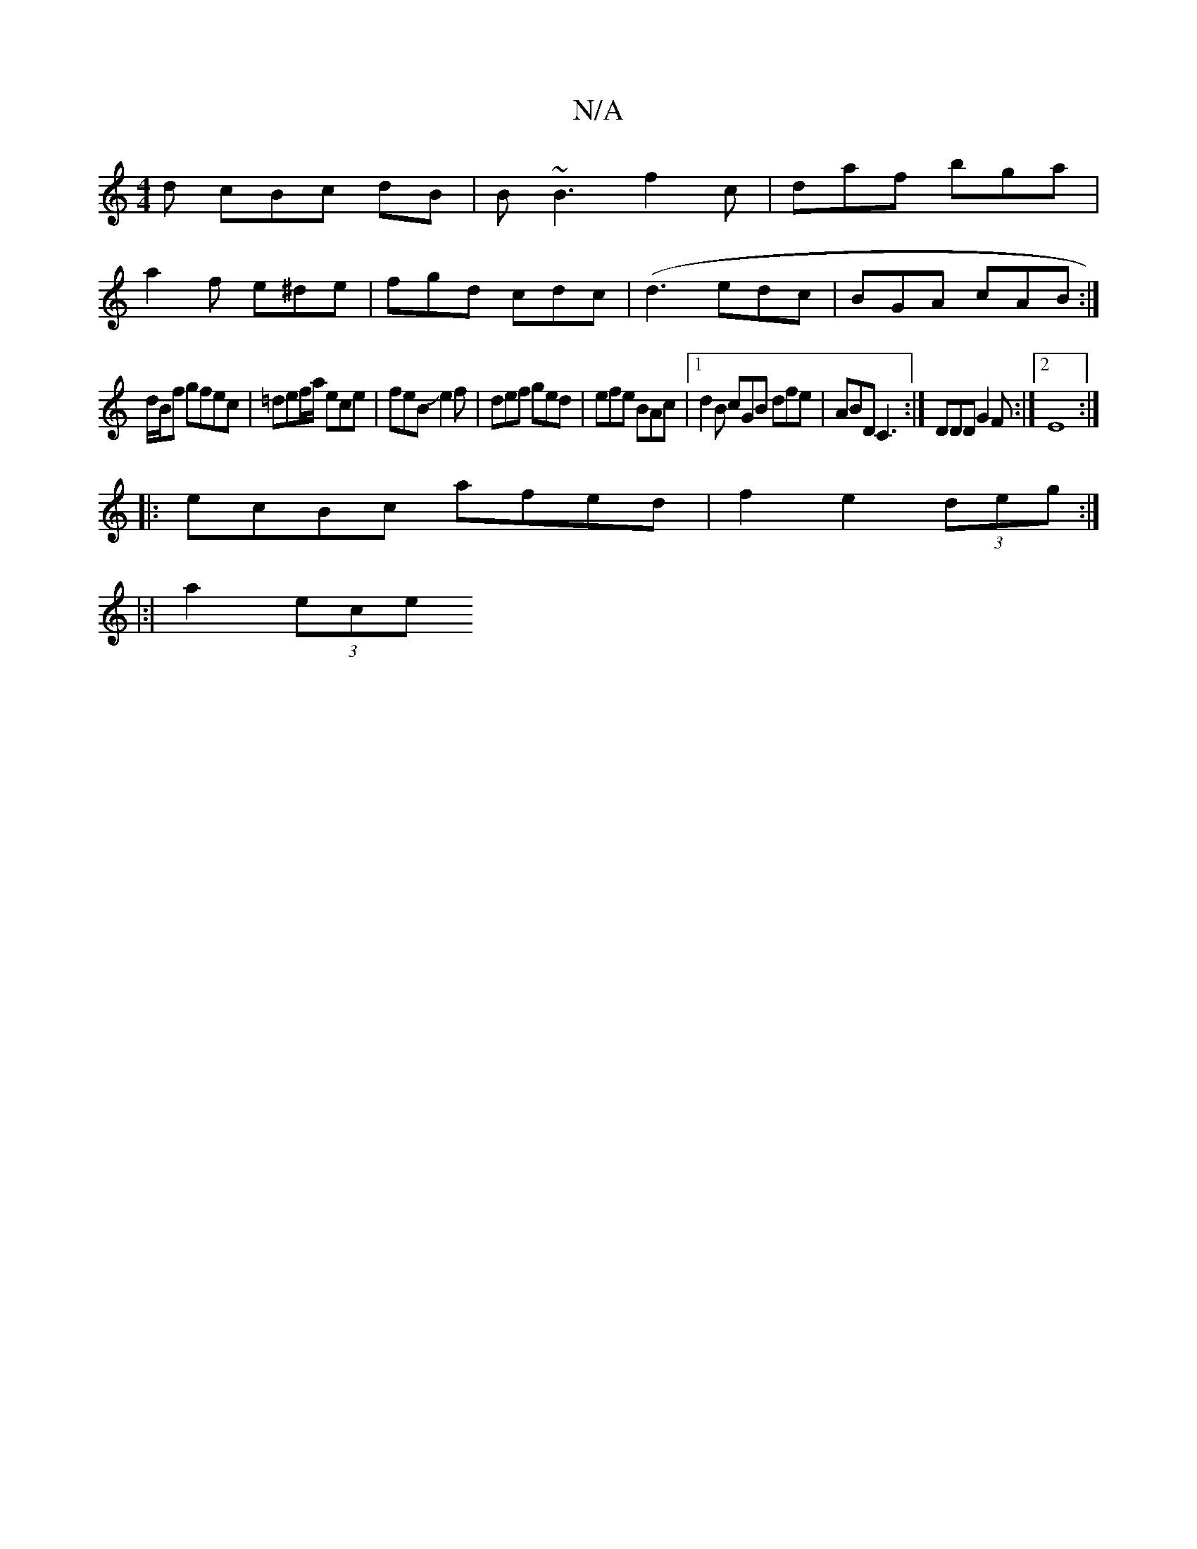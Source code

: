 X:1
T:N/A
M:4/4
R:N/A
K:Cmajor
d cBc dB | B~B3 f2 c | daf bga |
a2f e^de | fgd cdc |(d3 edc | BGA cAB :|
d/B/f gfec |=def/2a/ ece|feB Je2f|def ged|efe BAc|1 d2B cGB dfe|ABD C3:|DDD G2 F:|2E8:|
|:ecBc afed|f2 e2 (3deg:|
|:|
a2 (3ece